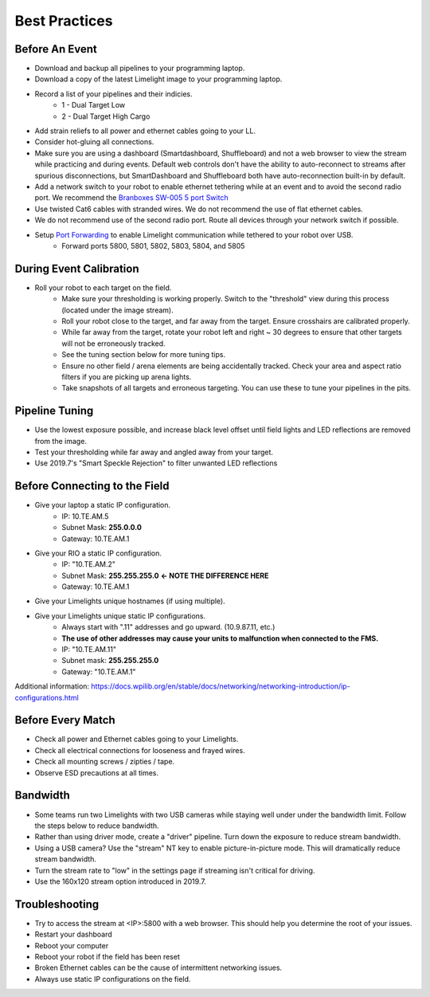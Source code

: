 Best Practices
============================

Before An Event
~~~~~~~~~~~~~~~~~~~~~~~~~~~~~~~~~~~~~~~~~~~~~~~~~~
* Download and backup all pipelines to your programming laptop.
* Download a copy of the latest Limelight image to your programming laptop.
* Record a list of your pipelines and their indicies.
    * 1 - Dual Target Low
    * 2 - Dual Target High Cargo
* Add strain reliefs to all power and ethernet cables going to your LL.
* Consider hot-gluing all connections.
* Make sure you are using a dashboard (Smartdashboard, Shuffleboard) and not a web browser to view the stream while practicing and during events. Default web controls don't have the ability to auto-reconnect to streams after spurious disconnections, but SmartDashboard and Shuffleboard both have auto-reconnection built-in by default.


* Add a network switch to your robot to enable ethernet tethering while at an event and to avoid the second radio port. We recommend the `Branboxes SW-005 5 port Switch <https://www.amazon.com/BRAINBOXES-SW-005-Brainboxes-Unmanaged-Ethernet/dp/B07PRZ2R1P/>`_ 
* Use twisted Cat6 cables with stranded wires. We do not recommend the use of flat ethernet cables.
* We do not recommend use of the second radio port. Route all devices through your network switch if possible.
* Setup `Port Forwarding <https://docs.wpilib.org/en/latest/docs/networking/networking-utilities/portforwarding.html>`_ to enable Limelight communication while tethered to your robot over USB.
    * Forward ports 5800, 5801, 5802, 5803, 5804, and 5805

.. tabs::

    .. tab:: Java

        .. code-block:: java

                    import edu.wpi.first.wpiutil.net.PortForwarder;
                    @Override
                    public void robotInit() 
                    {
                        // Make sure you only configure port forwarding once in your robot code.
                        // Do not place these function calls in any periodic functions
                                for (int port = 5800; port <= 5805; port++) {
                                    PortForwarder.add(port, "limelight.local", port);
                                }

                    }

    .. tab:: C++

        .. code-block:: c++
                
            #include <wpi/PortForwarder.h>
            void Robot::RobotInit 
            {
                for (int port = 5800; port <= 5805; port++) {
                    wpi::PortForwarder::GetInstance().Add(port, "limelight.local", port);
                }
            }
                    


During Event Calibration
~~~~~~~~~~~~~~~~~~~~~~~~~~~~~~~~~~~~~~~~~~~~~~~~~~
* Roll your robot to each target on the field.
    * Make sure your thresholding is working properly. Switch to the "threshold" view during this process (located under the image stream).
    * Roll your robot close to the target, and far away from the target. Ensure crosshairs are calibrated properly.
    * While far away from the target, rotate your robot left and right ~ 30 degrees to ensure that other targets will not be erroneously tracked.
    * See the tuning section below for more tuning tips. 
    * Ensure no other field / arena elements are being accidentally tracked. Check your area and aspect ratio filters if you are picking up arena lights.
    * Take snapshots of all targets and erroneous targeting. You can use these to tune your pipelines in the pits.


Pipeline Tuning
~~~~~~~~~~~~~~~~~~~~~~~~~~~~~~~~~~~~~~~~~~~~~~~~~~
* Use the lowest exposure possible, and increase black level offset until field lights and LED reflections are removed from the image.
* Test your thresholding while far away and angled away from your target.
* Use 2019.7's "Smart Speckle Rejection" to filter unwanted LED reflections


Before Connecting to the Field
~~~~~~~~~~~~~~~~~~~~~~~~~~~~~~~~~~~~~~~~~~~~~~~~~
* Give your laptop a static IP configuration.
    * IP: 10.TE.AM.5
    * Subnet Mask: **255.0.0.0**
    * Gateway: 10.TE.AM.1
* Give your RIO a static IP configuration.
    * IP: "10.TE.AM.2"
    * Subnet Mask: **255.255.255.0** **<- NOTE THE DIFFERENCE HERE**
    * Gateway: 10.TE.AM.1
* Give your Limelights unique hostnames (if using multiple).
* Give your Limelights unique static IP configurations.
    * Always start with ".11" addresses and go upward. (10.9.87.11, etc.)
    * **The use of other addresses may cause your units to malfunction when connected to the FMS.**
    * IP: "10.TE.AM.11"
    * Subnet mask: **255.255.255.0**
    * Gateway: "10.TE.AM.1"

Additional information: https://docs.wpilib.org/en/stable/docs/networking/networking-introduction/ip-configurations.html

Before Every Match
~~~~~~~~~~~~~~~~~~~~~~~~~~~~~~~~~~~~~~~~~~~~~~~~~~
* Check all power and Ethernet cables going to your Limelights.
* Check all electrical connections for looseness and frayed wires.
* Check all mounting screws / zipties / tape.
* Observe ESD precautions at all times.

Bandwidth
~~~~~~~~~~~~~~~~~~~~~~~~~~~~~~~~~~~~~~~~~~~~~~~~~~
* Some teams run two Limelights with two USB cameras while staying well under under the bandwidth limit. Follow the steps below to reduce bandwidth.
* Rather than using driver mode, create a "driver" pipeline. Turn down the exposure to reduce stream bandwidth.
* Using a USB camera? Use the "stream" NT key to enable picture-in-picture mode. This will dramatically reduce stream bandwidth.
* Turn the stream rate to "low" in the settings page if streaming isn't critical for driving.
* Use the 160x120 stream option introduced in 2019.7.

Troubleshooting
~~~~~~~~~~~~~~~~~~~~~~~~~~~~~~~~~~~~~~~~~~~~~~~~~~
* Try to access the stream at <IP>:5800 with a web browser. This should help you determine the root of your issues.
* Restart your dashboard
* Reboot your computer
* Reboot your robot if the field has been reset
* Broken Ethernet cables can be the cause of intermittent networking issues.
* Always use static IP configurations on the field.

